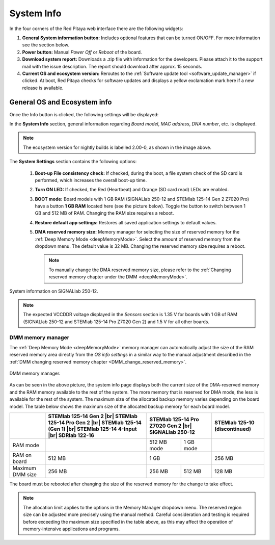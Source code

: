 .. _system_info:

###############
System Info
###############

In the four corners of the Red Pitaya web interface there are the following widgets:

.. image:: img/System_info.jpg
    :align: center
    :width: 1000


1. **General System information button:** Includes optional features that can be turned ON/OFF. For more information see the section below.
2. **Power button:** Manual *Power Off* or *Reboot* of the board.
3. **Download system report:** Downloads a .zip file with information for the developers. Please attach it to the support mail with the issue description. The report should download after approx. 15 seconds.
4. **Current OS and ecosystem version:** Reroutes to the :ref:`Software update tool <software_update_manager>` if clicked. At boot, Red Pitaya checks for software updates and displays a yellow exclamation mark here if a new release is available.


General OS and Ecosystem info
=================================

Once the Info button is clicked, the following settings will be displayed:

.. image:: img/Info_button.png
    :align: center
    :width: 800

In the **System Info** section, general information regarding *Board model*, *MAC address*, *DNA number*, etc. is displayed.

.. note::

    The ecosystem version for nightly builds is labelled 2.00-0, as shown in the image above.

The **System Settings** section contains the following options:

    1.  **Boot-up File consistency check:** If checked, during the boot, a file system check of the SD card is performed, which increases the overall boot-up time.
    #.  **Turn ON LED:** If checked, the Red (Heartbeat) and Orange (SD card read) LEDs are enabled.
    #.  **BOOT mode:** Board models with 1 GB RAM (SIGNALlab 250-12 and STEMlab 125-14 Gen 2 Z7020 Pro) have a button **1 GB RAM** located here (see the picture below). Toggle the button to switch between 1 GB and 512 MB of RAM. Changing the RAM size requires a reboot.
    #.  **Restore default app settings:** Restores all saved application settings to default values.
    #.  **DMA reserved memory size:** Memory manager for selecting the size of reserved memory for the :ref:`Deep Memory Mode <deepMemoryMode>`. Select the amount of reserved memory from the dropdown menu. The default value is 32 MB. Changing the reserved memory size requires a reboot.

        .. note ::

            To manually change the DMA reserved memory size, please refer to the :ref:`Changing reserved memory chapter under the DMM <deepMemoryMode>`.


.. figure:: img/Info_button_250-12.png
    :align: center
    :width: 800

    System information on SIGNALlab 250-12.

.. note::

    The expected VCCDDR voltage displayed in the *Sensors* section is 1.35 V for boards with 1 GB of RAM (SIGNALlab 250-12 and STEMlab 125-14 Pro Z7020 Gen 2) and 1.5 V for all other boards.

DMM memory manager
--------------------

The :ref:`Deep Memory Mode <deepMemoryMode>` memory manager can automatically adjust the size of the RAM reserved memory area directly from the *OS info settings* in a similar way to the manual adjustment described in the :ref:`DMM changing reserved memory chapter <DMM_change_reserved_memory>`.

.. figure:: img/dmm_memory_manager.png
    :align: center
    :width: 800

    DMM memory manager.

As can be seen in the above picture, the system info page displays both the current size of the DMA-reserved memory and the RAM memory available to the rest of the system. The more memory that is reserved for DMA mode, the less is available for the rest of the system.
The maximum size of the allocated backup memory varies depending on the board model. The table below shows the maximum size of the allocated backup memory for each board model.

+--------------------------------+--------------------------------------------+----------------------+----------------------+--------------------------------------------+
|                                | **STEMlab 125-14 Gen 2** |br|              | **STEMlab 125-14 Pro Z7020 Gen 2** |br|     | **STEMlab 125-10 (discontinued)**          |
|                                | **STEMlab 125-14 Pro Gen 2** |br|          | **SIGNALlab 250-12**                        |                                            |
|                                | **STEMlab 125-14 (Gen 1)** |br|            |                                             |                                            |
|                                | **STEMlab 125-14 4-Input** |br|            |                                             |                                            |
|                                | **SDRlab 122-16**                          |                                             |                                            |
|                                |                                            |                                             |                                            |
+================================+============================================+======================+======================+============================================+
| RAM mode                       |                                            | 512 MB mode          | 1 GB mode            |                                            |
+--------------------------------+--------------------------------------------+----------------------+----------------------+--------------------------------------------+
| RAM on board                   | 512 MB                                     | 1 GB                                        | 256 MB                                     |
+--------------------------------+--------------------------------------------+----------------------+----------------------+--------------------------------------------+
| Maximum DMM size               | 256 MB                                     | 256 MB               | 512 MB               | 128 MB                                     |
+--------------------------------+--------------------------------------------+----------------------+----------------------+--------------------------------------------+

The board must be rebooted after changing the size of the reserved memory for the change to take effect.

.. note::

    The allocation limit applies to the options in the Memory Manager dropdown menu. The reserved region size can be adjusted more precisely using the manual method.
    Careful consideration and testing is required before exceeding the maximum size specified in the table above, as this may affect the operation of memory-intensive applications and programs.



.. substitutions

.. |br| raw:: html

    <br/>
